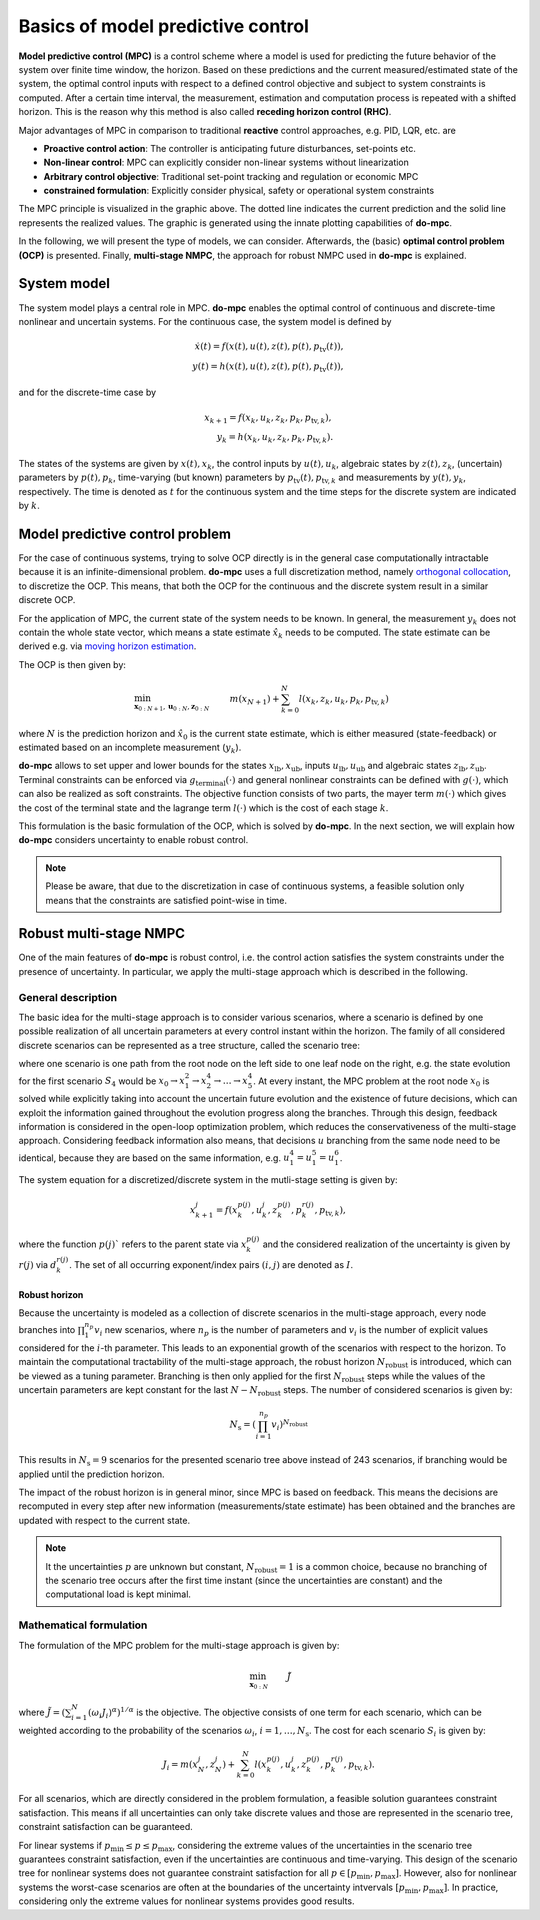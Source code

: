 **********************************
Basics of model predictive control
**********************************

**Model predictive control (MPC)** is a control scheme
where a model is used for predicting the future behavior of the system over finite time window, the horizon.
Based on these predictions and the current measured/estimated state of the system,
the optimal control inputs with respect to a defined control objective and subject to system constraints is computed.
After a certain time interval, the measurement, estimation and computation process is repeated with a shifted horizon.
This is the reason why this method is also called **receding horizon control (RHC)**.

Major advantages of MPC in comparison to traditional **reactive** control approaches, e.g. PID, LQR, etc. are

* **Proactive control action**: The controller is anticipating future disturbances, set-points etc.

* **Non-linear control**: MPC can explicitly consider non-linear systems without linearization

* **Arbitrary control objective**: Traditional set-point tracking and regulation or economic MPC

* **constrained formulation**: Explicitly consider physical, safety or operational system constraints


.. image:: anim.gif

The MPC principle is visualized in the graphic above.
The dotted line indicates the current prediction and the solid line represents the realized values.
The graphic is generated using the innate plotting capabilities of **do-mpc**.

In the following, we will present the type of models, we can consider.
Afterwards, the (basic) **optimal control problem (OCP)** is presented.
Finally, **multi-stage NMPC**, the approach for robust NMPC used in **do-mpc** is explained.

System model
============

The system model plays a central role in MPC.
**do-mpc** enables the optimal control of continuous and discrete-time nonlinear and uncertain systems.
For the continuous case, the system model is defined by

.. math::

    \dot{x}(t) = f(x(t),u(t),z(t),p(t),p_{\text{tv}}(t)), \\
    y(t) = h(x(t),u(t),z(t),p(t),p_{\text{tv}}(t)),

and for the discrete-time case by

.. math::

    x_{k+1} = f(x_k,u_k,z_k,p_k,p_{\text{tv},k}), \\
    y_k = h(x_k,u_k,z_k,p_k,p_{\text{tv},k}).

The states of the systems are given by :math:`x(t),x_k`, the control inputs by :math:`u(t),u_k`,
algebraic states by :math:`z(t),z_k`, (uncertain) parameters by :math:`p(t),p_k`,
time-varying (but known) parameters by :math:`p_{\text{tv}}(t),p_{\text{tv},k}` and measurements by :math:`y(t),y_k`, respectively.
The time is denoted as :math:`t` for the continuous system and the time steps for the discrete system are indicated by :math:`k`.


Model predictive control problem
================================

For the case of continuous systems, trying to solve OCP directly is in the general case computationally intractable because it is an infinite-dimensional problem.
**do-mpc** uses a full discretization method, namely `orthogonal collocation`_,
to discretize the OCP.
This means, that both the OCP for the continuous and the discrete system result in a similar discrete OCP.

.. _`orthogonal collocation`: theory_orthogonal_collocation.html

For the application of MPC, the current state of the system needs to be known.
In general, the measurement :math:`y_k` does not contain the whole state vector, which means a state estimate :math:`\hat{x}_k` needs to be computed.
The state estimate can be derived e.g. via `moving horizon estimation`_.

.. _`moving horizon estimation`: theory_mhe.html

The OCP is then given by:

.. math::

    &\min_{\mathbf{x}_{0:N+1},\mathbf{u}_{0:N},\mathbf{z}_{0:N}} & & m(x_{N+1}) + \sum_{k=0}^{N} l(x_k,z_k,u_k,p_k,p_{\text{tv},k}) && \\
    &\text{subject to:} & & x_0 = \hat{x}_0, & \\
    &&& x_{k+1} = f(x_k,u_k,p_k,p_{\text{tv},k}), &\, \forall k=0,\dots,N,\\
    &&& g(x_k,u_k,p_k,p_{\text{tv},k}) \leq 0 &\, \forall k=0,\dots,N, \\
    &&& x_{\text{lb}} \leq x_k \leq x_{\text{ub}}, &\, \forall k=0,\dots,N, \\
    &&& u_{\text{lb}} \leq u_k \leq u_{\text{ub}}, &\, \forall k=0,\dots,N, \\
    &&& z_{\text{lb}} \leq z_k \leq z_{\text{ub}}, &\, \forall k=0,\dots,N, \\
    &&& g_{\text{terminal}}(x_{N+1}) \leq 0, &

where :math:`N` is the prediction horizon and :math:`\hat{x}_0` is the current state estimate,
which is either measured (state-feedback) or estimated based on an incomplete measurement (:math:`y_k`).

**do-mpc** allows to set upper and lower bounds for the states :math:`x_{\text{lb}}, x_{\text{ub}}`, inputs :math:`u_{\text{lb}}, u_{\text{ub}}` and algebraic states :math:`z_{\text{lb}}, z_{\text{ub}}`.
Terminal constraints can be enforced via :math:`g_{\text{terminal}}(\cdot)` and general nonlinear constraints can be defined with :math:`g(\cdot)`, which can also be realized as soft constraints.
The objective function consists of two parts, the mayer term :math:`m(\cdot)` which gives the cost of the terminal state and the lagrange term :math:`l(\cdot)` which is the cost of each stage :math:`k`.

.. _`moving horizon estimation`: theory_mhe.html

This formulation is the basic formulation of the OCP, which is solved by **do-mpc**.
In the next section, we will explain how **do-mpc** considers uncertainty to enable robust control.

.. note::
    Please be aware, that due to the discretization in case of continuous systems,
    a feasible solution only means that the constraints are satisfied point-wise in time.


Robust multi-stage NMPC
=======================
One of the main features of **do-mpc** is robust control, i.e. the control action satisfies the system constraints under the presence of uncertainty.
In particular, we apply the multi-stage approach which is described in the following.

General description
-------------------

The basic idea for the multi-stage approach is to consider various scenarios,
where a scenario is defined by one possible realization of all uncertain parameters at every control instant within the horizon.
The family of all considered discrete scenarios can be represented as a tree structure, called the scenario tree:

.. image:: scenario_tree.png

where one scenario is one path from the root node on the left side to one leaf node on the right, e.g. the state evolution for the first scenario :math:`S_4` would be :math:`x_0 \rightarrow x_1^2 \rightarrow x_2^4 \rightarrow \dots \rightarrow x_5^4`.
At every instant, the MPC problem at the root node :math:`x_0` is solved while explicitly taking into account the uncertain future evolution and the existence of future decisions, which can exploit the information gained throughout the evolution progress along the branches.
Through this design, feedback information is considered in the open-loop optimization problem, which reduces the conservativeness of the multi-stage approach.
Considering feedback information also means, that decisions :math:`u` branching from the same node need to be identical, because they are based on the same information, e.g. :math:`u_1^4 = u_1^5 = u_1^6`.

The system equation for a discretized/discrete system in the mutli-stage setting is given by:

.. math::

    x_{k+1}^j = f(x_k^{p(j)},u_k^j,z_k^{p(j)},p_k^{r(j)},p_{\text{tv},k}),

where the function :math:`p(j)`` refers to the parent state via :math:`x_k^{p(j)}` and the considered realization of the uncertainty is given by :math:`r(j)` via :math:`d_k^{r(j)}`.
The set of all occurring exponent/index pairs :math:`(i,j)` are denoted as :math:`I`.

Robust horizon
,,,,,,,,,,,,,,

Because the uncertainty is modeled as a collection of discrete scenarios in the multi-stage approach, every node branches into :math:`\prod_{1}^{n_p} v_{i}` new scenarios, where :math:`n_p` is the number of parameters and :math:`v_{i}` is the number of explicit values considered for the :math:`i`-th parameter.
This leads to an exponential growth of the scenarios with respect to the horizon.
To maintain the computational tractability of the multi-stage approach, the robust horizon :math:`N_{\text{robust}}` is introduced, which can be viewed as a tuning parameter.
Branching is then only applied for the first :math:`N_{\text{robust}}` steps while the values of the uncertain parameters are kept constant for the last :math:`N-N_{\text{robust}}` steps.
The number of considered scenarios is given by:

.. math::

    N_{\text{s}} = (\prod_{i=1}^{n_p} v_{i})^{N_{\text{robust}}}

This results in :math:`N_{\text{s}} = 9` scenarios for the presented scenario tree above instead of 243 scenarios, if branching would be applied until the prediction horizon.

The impact of the robust horizon is in general minor, since MPC is based on feedback.
This means the decisions are recomputed in every step after new information (measurements/state estimate) has been obtained and the branches are updated with respect to the current state.

.. note::

    It the uncertainties :math:`p` are unknown but constant, :math:`N_{\text{robust}}=1` is a common choice,
    because no branching of the scenario tree occurs after the first time instant (since the uncertainties are constant)
    and the computational load is kept minimal.

Mathematical formulation
------------------------

The formulation of the MPC problem for the multi-stage approach is given by:

.. math::

    & \min_{\mathbf{x}_{0:N}} &&\, \tilde{J} & \\
    &\text{subjet to} & & \, x_0 = \hat{x}_0 & \\
    &&& \, x_{k+1}^j = f(x_k^{p(j)},u_k^j,z_k^{p(j)},p_k^{r(j)},p_{\text{tv},k}) & \, \forall (j,k) \in I \\
    &&& u_k^i = u_k^j \text{ if }  x_k^{p(i)} = x_k^{p(j)}, & \, \forall (i,k), (j,k) \in I \\
    &&& g(x_k^{p(j)},u_k^j,z_k^{p(j)},p_k^{r(j)},p_{\text{tv},k}) \leq 0 & \, \forall (j,k) \in I \\
    &&& x_{\text{lb}} \leq x_k^j \leq x_{\text{ub}} & \, \forall (j,k) \in I \\
    &&& u_{\text{lb}} \leq u_k^j \leq u_{\text{ub}} & \, \forall (j,k) \in I \\
    &&& z_{\text{lb}} \leq z_k^j \leq z_{\text{ub}} & \, \forall (j,k) \in I \\
    &&& g_{\text{terminal}}(x_N^j,z_N^j) \leq 0     & \, \forall (j,N) \in I

where :math:`\tilde{J} = \left(\sum_{i=1}^{N}(\omega_i J_i)^{\alpha}\right)^{1/\alpha}` is the objective.
The objective consists of one term for each scenario, which can be weighted according to the probability of the scenarios :math:`\omega_i`, :math:`i=1,\dots,N_{\text{s}}`.
The cost for each scenario :math:`S_i` is given by:

.. math::

    J_i = m(x_N^j,z_N^j)  + \sum_{k=0}^{N} l(x_k^{p(j)},u_k^j,z_k^{p(j)},p_k^{r(j)},p_{\text{tv},k}).

For all scenarios, which are directly considered in the problem formulation, a feasible solution guarantees constraint satisfaction.
This means if all uncertainties can only take discrete values and those are represented in the scenario tree, constraint satisfaction can be guaranteed.

For linear systems if :math:`p_{\text{min}} \leq p \leq p_{\text{max}}`, considering the extreme values of the uncertainties in the scenario tree guarantees constraint satisfaction, even if the uncertainties are continuous and time-varying.
This design of the scenario tree for nonlinear systems does not guarantee constraint satisfaction for all :math:`p \in [p_{\text{min}}, p_{\text{max}}]`.
However, also for nonlinear systems the worst-case scenarios are often at the boundaries of the uncertainty intvervals :math:`[p_{\text{min}}, p_{\text{max}}]`.
In practice, considering only the extreme values for nonlinear systems provides good results.
